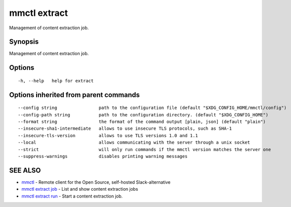.. _mmctl_extract:

mmctl extract
-------------

Management of content extraction job.

Synopsis
~~~~~~~~


Management of content extraction job.

Options
~~~~~~~

::

  -h, --help   help for extract

Options inherited from parent commands
~~~~~~~~~~~~~~~~~~~~~~~~~~~~~~~~~~~~~~

::

      --config string                path to the configuration file (default "$XDG_CONFIG_HOME/mmctl/config")
      --config-path string           path to the configuration directory. (default "$XDG_CONFIG_HOME")
      --format string                the format of the command output [plain, json] (default "plain")
      --insecure-sha1-intermediate   allows to use insecure TLS protocols, such as SHA-1
      --insecure-tls-version         allows to use TLS versions 1.0 and 1.1
      --local                        allows communicating with the server through a unix socket
      --strict                       will only run commands if the mmctl version matches the server one
      --suppress-warnings            disables printing warning messages

SEE ALSO
~~~~~~~~

* `mmctl <mmctl.rst>`_ 	 - Remote client for the Open Source, self-hosted Slack-alternative
* `mmctl extract job <mmctl_extract_job.rst>`_ 	 - List and show content extraction jobs
* `mmctl extract run <mmctl_extract_run.rst>`_ 	 - Start a content extraction job.


